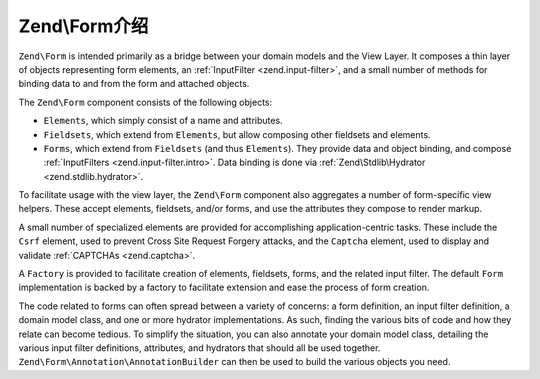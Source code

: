 .. _zend.form.intro:

Zend\\Form介绍
==========================

``Zend\Form`` is intended primarily as a bridge between your domain models and the View Layer. It composes a thin
layer of objects representing form elements, an :ref:`InputFilter <zend.input-filter>`, and a small number of
methods for binding data to and from the form and attached objects.

The ``Zend\Form`` component consists of the following objects:

- ``Elements``, which simply consist of a name and attributes.

- ``Fieldsets``, which extend from ``Elements``, but allow composing other fieldsets and elements.

- ``Forms``, which extend from ``Fieldsets`` (and thus ``Elements``). They provide data and object binding, and compose
  :ref:`InputFilters <zend.input-filter.intro>`. Data binding is done via :ref:`Zend\Stdlib\Hydrator <zend.stdlib.hydrator>`.

To facilitate usage with the view layer, the ``Zend\Form`` component also aggregates a number of form-specific view
helpers. These accept elements, fieldsets, and/or forms, and use the attributes they compose to render markup.

A small number of specialized elements are provided for accomplishing application-centric tasks. These include the
``Csrf`` element, used to prevent Cross Site Request Forgery attacks, and the ``Captcha`` element, used to display
and validate :ref:`CAPTCHAs <zend.captcha>`.

A ``Factory`` is provided to facilitate creation of elements, fieldsets, forms, and the related input filter. The
default ``Form`` implementation is backed by a factory to facilitate extension and ease the process of form
creation.

The code related to forms can often spread between a variety of concerns: a form definition, an input filter
definition, a domain model class, and one or more hydrator implementations. As such, finding the various bits of
code and how they relate can become tedious. To simplify the situation, you can also annotate your domain model
class, detailing the various input filter definitions, attributes, and hydrators that should all be used together.
``Zend\Form\Annotation\AnnotationBuilder`` can then be used to build the various objects you need.


